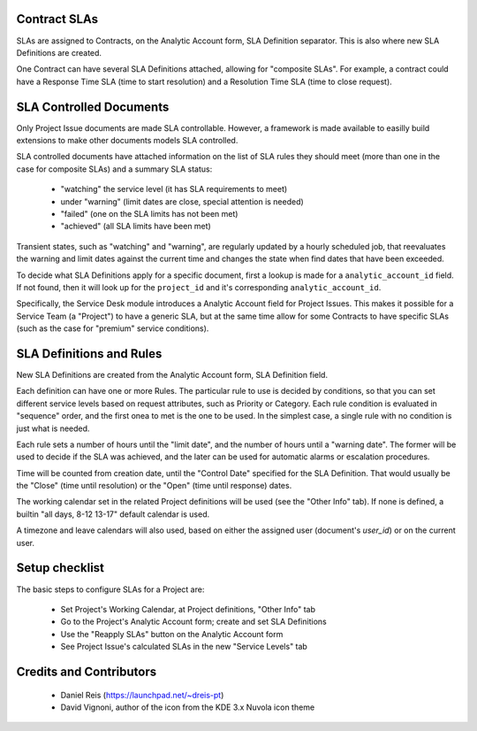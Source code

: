 Contract SLAs
===============

SLAs are assigned to Contracts, on the Analytic Account form, SLA Definition
separator. This is also where new SLA Definitions are created.

One Contract can have several SLA Definitions attached, allowing for
"composite SLAs". For example, a contract could have a Response Time SLA (time
to start resolution) and a Resolution Time SLA (time to close request).


SLA Controlled Documents
========================

Only Project Issue documents are made SLA controllable.
However, a framework is made available to easilly build extensions to make
other documents models SLA controlled.

SLA controlled documents have attached information on the list of SLA rules
they should meet (more than one in the case for composite SLAs) and a summary
SLA status:

  * "watching" the service level (it has SLA requirements to meet)
  * under "warning" (limit dates are close, special attention is needed)
  * "failed" (one on the SLA limits has not been met)
  * "achieved" (all SLA limits have been met)

Transient states, such as "watching" and "warning", are regularly updated by
a hourly scheduled job, that reevaluates the warning and limit dates against
the current time and changes the state when find dates that have been exceeded.

To decide what SLA Definitions apply for a specific document, first a lookup
is made for a ``analytic_account_id`` field. If not found, then it will
look up for the ``project_id`` and it's corresponding ``analytic_account_id``.

Specifically, the Service Desk module introduces a Analytic Account field for
Project Issues. This makes it possible for a Service Team (a "Project") to
have a generic SLA, but at the same time allow for some Contracts to have
specific SLAs (such as the case for "premium" service conditions).


SLA Definitions and Rules
=========================

New SLA Definitions are created from the Analytic Account form, SLA Definition
field.

Each definition can have one or more Rules.
The particular rule to use is decided by conditions, so that you can set
different service levels based on request attributes, such as Priority or
Category.
Each rule condition is evaluated in "sequence" order, and the first onea to met
is the one to be used.
In the simplest case, a single rule with no condition is just what is needed.

Each rule sets a number of hours until the "limit date", and the number of
hours until a "warning date". The former will be used to decide if the SLA
was achieved, and the later can be used for automatic alarms or escalation
procedures.

Time will be counted from creation date, until the "Control Date" specified for
the SLA Definition.  That would usually be the "Close" (time until resolution)
or the "Open" (time until response) dates.

The working calendar set in the related Project definitions will be used (see
the "Other Info" tab). If none is defined, a builtin "all days, 8-12 13-17"
default calendar is used.

A timezone and leave calendars will  also used, based on either the assigned
user (document's `user_id`) or on the current user.


Setup checklist
===============

The basic steps to configure SLAs for a Project are:

  * Set Project's Working Calendar, at Project definitions, "Other Info" tab
  * Go to the Project's Analytic Account form; create and set SLA Definitions
  * Use the "Reapply SLAs" button on the Analytic Account form
  * See Project Issue's calculated SLAs in the new "Service Levels" tab


Credits and Contributors
========================

  * Daniel Reis (https://launchpad.net/~dreis-pt)
  * David Vignoni, author of the icon from the KDE 3.x Nuvola icon theme


